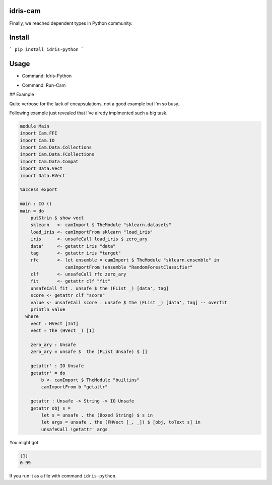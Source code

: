 .. image:: https://img.shields.io/pypi/v/idris-python.svg
    :target: https://pypi.python.org/pypi/idris-python

idris-cam
==============

Finally, we reached dependent types in Python community.

Install
================


```
pip install idris-python
```

Usage
====================


- Command: Idris-Python

.. image:: https://raw.githubusercontent.com/thautwarm/idris-python/master/cmd-idris-python.png
    :width: 90%
    :align: center


- Command: Run-Cam

.. image:: https://raw.githubusercontent.com/thautwarm/idris-python/master/cmd-run-cam.png
    :width: 90%
    :align: center

## Example

Quite verbose for the lack of encapsulations, not a good example but I'm so busy..

Following example just revealed that I've alredy implmented such a big task.

.. code-block :: idris

    module Main
    import Cam.FFI
    import Cam.IO
    import Cam.Data.Collections
    import Cam.Data.FCollections
    import Cam.Data.Compat
    import Data.Vect
    import Data.HVect

    %access export

    main : IO ()
    main = do
        putStrLn $ show vect
        sklearn   <- camImport $ TheModule "sklearn.datasets"
        load_iris <- camImportFrom sklearn "load_iris"
        iris      <- unsafeCall load_iris $ zero_ary
        data'     <- getattr iris "data"
        tag       <- getattr iris "target"
        rfc       <- let ensemble = camImport $ TheModule "sklearn.ensemble" in
                     camImportFrom !ensemble "RandomForestClassifier"
        clf       <- unsafeCall rfc zero_ary
        fit       <- getattr clf "fit"
        unsafeCall fit . unsafe $ the (FList _) [data', tag]
        score <- getattr clf "score"
        value <- unsafeCall score . unsafe $ the (FList _) [data', tag] -- overfit
        println value
      where
        vect : HVect [Int]
        vect = the (HVect _) [1]

        zero_ary : Unsafe
        zero_ary = unsafe $  the (FList Unsafe) $ []

        getattr' : IO Unsafe
        getattr' = do
            b <- camImport $ TheModule "builtins"
            camImportFrom b "getattr"

        getattr : Unsafe -> String -> IO Unsafe
        getattr obj s =
            let s = unsafe . the (Boxed String) $ s in
            let args = unsafe . the (FHVect [_, _]) $ [obj, toText s] in
            unsafeCall !getattr' args


You might got

.. code ::

   [1]
   0.99

If you run it as a file with command ``idris-python``.
